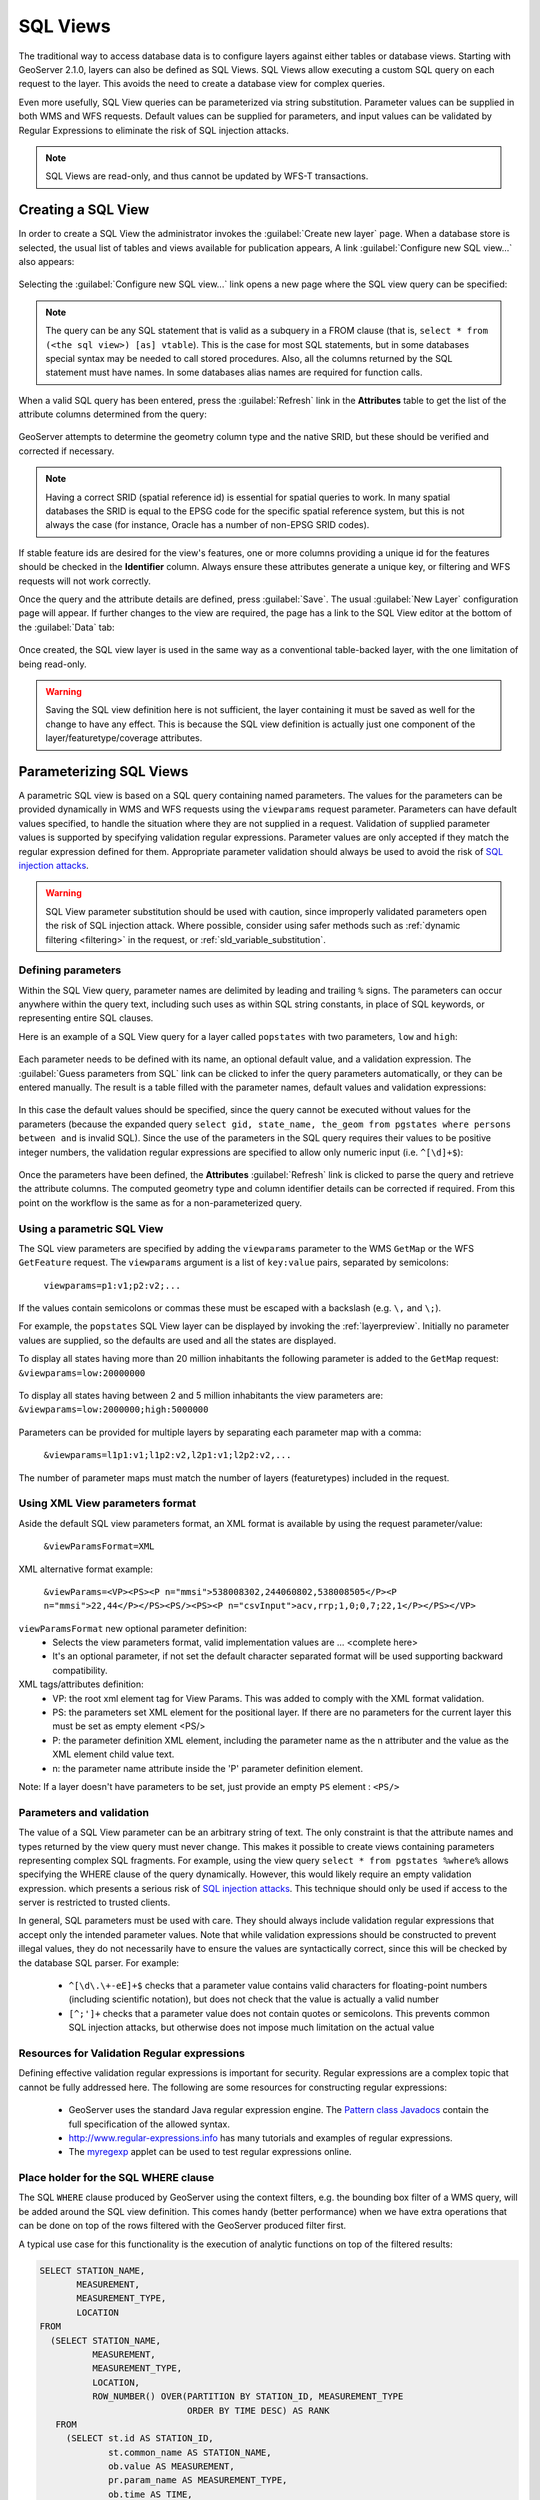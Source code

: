 .. _sql_views:

SQL Views
=========

The traditional way to access database data is to configure layers against either tables or database views. 
Starting with GeoServer 2.1.0, layers can also be defined as SQL Views.  
SQL Views allow executing a custom SQL query on each request to the layer.  
This avoids the need to create a database view for complex queries.  

Even more usefully, SQL View queries can be parameterized via string substitution. 
Parameter values can be supplied in both WMS and WFS requests.  
Default values can be supplied for parameters, and input values can be validated by Regular Expressions 
to eliminate the risk of SQL injection attacks.

.. note::

   SQL Views are read-only, and thus cannot be updated by WFS-T transactions.

Creating a SQL View
-------------------------

In order to create a SQL View the administrator invokes the :guilabel:`Create new layer` page. 
When a database store is selected, the usual list of tables and views available for publication appears, 
A link :guilabel:`Configure new SQL view...` also appears:

.. figure:: images/createsqlview.png
   :align: center
   
Selecting the :guilabel:`Configure new SQL view...` link opens a new page where the SQL view query can be specified:

.. figure:: images/createsql.png
   :align: center
   
.. note::

   The query can be any SQL statement that is valid as a subquery in a FROM clause (that is, ``select * from (<the sql view>) [as] vtable``). 
   This is the case for most SQL statements, but in some databases special syntax may be needed to call stored procedures.
   Also, all the columns returned by the SQL statement must have names. 
   In some databases alias names are required for function calls.
   
When a valid SQL query has been entered, press the :guilabel:`Refresh` link in the **Attributes** table to get the list of the attribute columns determined from the query:

.. figure:: images/sqlview-attributes.png
   :align: center

GeoServer attempts to determine the geometry column type and the native SRID, but these should be verified and corrected if necessary.

.. note::

  Having a correct SRID (spatial reference id) is essential for spatial queries to work. 
  In many spatial databases the SRID is equal to the EPSG code for the specific spatial reference system, but this is not always the case (for instance, Oracle has a number of non-EPSG SRID codes).

  
If stable feature ids are desired for the view's features, one or more columns providing a unique id for the features should be checked in the **Identifier** column. 
Always ensure these attributes generate a unique key, or filtering and WFS requests will not work correctly.

Once the query and the attribute details are defined, press :guilabel:`Save`.  
The usual :guilabel:`New Layer` configuration page will appear.
If further changes to the view are required, the page has a link to the SQL View editor at the bottom of the :guilabel:`Data` tab:

.. figure:: images/sqlview-edit.png
   :align: center

Once created, the SQL view layer is used in the same way as a conventional table-backed layer,
with the one limitation of being read-only.

.. warning:: Saving the SQL view definition here is not sufficient, the layer containing it must be saved as well for the change to have any effect.
             This is because the SQL view definition is actually just one component of the layer/featuretype/coverage attributes.

Parameterizing SQL Views
------------------------

A parametric SQL view is based on a SQL query containing named parameters.  
The values for the parameters can be provided dynamically in WMS and WFS requests
using the ``viewparams`` request parameter.  
Parameters can have default values specified,
to handle the situation where they are not supplied in a request.
Validation of supplied parameter values is supported by specifying validation regular expressions.
Parameter values are only accepted if they match the regular expression defined for them.
Appropriate parameter validation should always be used to avoid the risk of `SQL injection attacks <http://en.wikipedia.org/wiki/SQL_injection>`_.

.. warning:: 

  SQL View parameter substitution should be used with caution, since improperly validated parameters open the risk of SQL injection attack.  
  Where possible, consider using safer methods such as :ref:`dynamic filtering <filtering>` in the request, or :ref:`sld_variable_substitution`.

  
Defining parameters
^^^^^^^^^^^^^^^^^^^

Within the SQL View query, parameter names are delimited by leading and trailing ``%`` signs.
The parameters can occur anywhere within the query text, 
including such uses as within SQL string constants,
in place of SQL keywords, or representing entire SQL clauses.

Here is an example of a SQL View query for a layer called ``popstates`` with two parameters, ``low`` and ``high``:

.. figure:: images/sqlview-parametricsql.png
   :align: center

Each parameter needs to be defined with its name, an optional default value, and a validation expression.  
The :guilabel:`Guess parameters from SQL` link can be clicked to infer the query parameters automatically, or they can be entered manually. 
The result is a table filled with the parameter names, default values and validation expressions:

.. figure:: images/sqlview-paramdefault.png
   :align: center

In this case the default values should be specified, since the query cannot be executed without values for the parameters (because the expanded query ``select gid, state_name, the_geom from pgstates where persons between and`` is invalid SQL). 
Since the use of the parameters in the SQL query requires their values to be positive integer numbers, the validation regular expressions are specified to allow only numeric input (i.e. ``^[\d]+$``):

.. figure:: images/sqlview-paramcustom.png
   :align: center
   
Once the parameters have been defined, 
the **Attributes** :guilabel:`Refresh` link is clicked to parse the query and retrieve the attribute columns.
The computed geometry type and column identifier details can be corrected if required. 
From this point on the workflow is the same as for a non-parameterized query.


.. _using_a_parametric_sql_view:

Using a parametric SQL View
^^^^^^^^^^^^^^^^^^^^^^^^^^^

The SQL view parameters are specified by adding the ``viewparams`` parameter to the WMS ``GetMap``
or the WFS ``GetFeature`` request. 
The ``viewparams`` argument is a list of ``key:value`` pairs, separated by semicolons: 

  ``viewparams=p1:v1;p2:v2;...``
  
If the values contain semicolons or commas these must be escaped with a backslash (e.g. ``\,`` and ``\;``).

For example, the ``popstates`` SQL View layer can be displayed by invoking the :ref:`layerpreview`.
Initially no parameter values are supplied, so the defaults are used and all the states are displayed. 

To display all states having more than 20 million inhabitants the following parameter is added to the ``GetMap`` request: ``&viewparams=low:20000000``

.. figure:: images/sqlview-20millions.png
   :align: center

To display all states having between 2 and 5 million inhabitants the view parameters are: ``&viewparams=low:2000000;high:5000000``

.. figure:: images/sqlview-2m-5m.png
   :align: center
   
   
Parameters can be provided for multiple layers by separating each parameter map with a comma: 

  ``&viewparams=l1p1:v1;l1p2:v2,l2p1:v1;l2p2:v2,...``

The number of parameter maps must match the number of layers (featuretypes) included in the request.

Using XML View parameters format
^^^^^^^^^^^^^^^^^^^^^^^^^^^^^^^^

Aside the default SQL view parameters format, an XML format is available by using the request parameter/value: 

  ``&viewParamsFormat=XML``

XML alternative format example:

  ``&viewParams=<VP><PS><P n="mmsi">538008302,244060802,538008505</P><P n="mmsi">22,44</P></PS><PS/><PS><P n="csvInput">acv,rrp;1,0;0,7;22,1</P></PS></VP>``

``viewParamsFormat`` new optional parameter definition:
  - Selects the view parameters format, valid implementation values are ... <complete here>
  - It's an optional parameter, if not set the default character separated format will be used supporting backward compatibility.

XML tags/attributes definition:
  - VP: the root xml element tag for View Params.  This was added to comply with the XML format validation.
  - PS: the parameters set XML element for the positional layer.  If there are no parameters for the current layer this must be set as empty element <PS/>
  - P: the parameter definition XML element, including the parameter name as the n attributer and the value as the XML element child value text.
  - n: the parameter name attribute inside the 'P' parameter definition element.

Note: If a layer doesn't have parameters to be set, just provide an empty ``PS`` element : ``<PS/>``

Parameters and validation
^^^^^^^^^^^^^^^^^^^^^^^^^

The value of a SQL View parameter can be an arbitrary string of text.  
The only constraint is that the attribute names and types returned by the view query must never change.
This makes it possible to create views containing parameters representing complex SQL fragments.
For example, using the view query ``select * from pgstates %where%`` allows specifying the WHERE clause of the query dynamically.
However, this would likely require an empty validation expression.  
which presents a serious risk of `SQL injection attacks <http://en.wikipedia.org/wiki/SQL_injection>`_.
This technique should only be used if access to the server is restricted to trusted clients.

In general, SQL parameters must be used with care.  
They should always include validation regular expressions that accept only the intended parameter values. 
Note that while validation expressions should be constructed to prevent illegal values, 
they do not necessarily have to ensure the values are syntactically correct, 
since this will be checked by the database SQL parser.
For example:

  * ``^[\d\.\+-eE]+$`` checks that a parameter value contains valid characters for floating-point numbers (including scientific notation), but does not check that the value is actually a valid number
  * ``[^;']+`` checks that a parameter value does not contain quotes or semicolons.  This prevents common SQL injection attacks, but otherwise does not impose much limitation on the actual value

Resources for Validation Regular expressions
^^^^^^^^^^^^^^^^^^^^^^^^^^^^^^^^^^^^^^^^^^^^

Defining effective validation regular expressions is important for security. 
Regular expressions are a complex topic that cannot be fully addressed here. 
The following are some resources for constructing regular expressions:

  * GeoServer uses the standard Java regular expression engine. The `Pattern class Javadocs <http://java.sun.com/javase/6/docs/api/java/util/regex/Pattern.html>`_ contain the full specification of the allowed syntax.
  * `<http://www.regular-expressions.info>`_ has many tutorials and examples of regular expressions.
  * The `myregexp <http://myregexp.com/>`_ applet can be used to test regular expressions online.

Place holder for the SQL WHERE clause
^^^^^^^^^^^^^^^^^^^^^^^^^^^^^^^^^^^^^

The SQL ``WHERE`` clause produced by GeoServer using the context filters, e.g. the bounding box filter of a WMS query, will be added around the SQL view definition. This comes handy (better performance) when we have extra operations that can  be done on top of the rows filtered with the GeoServer produced filter first.

A typical use case for this functionality is the execution of analytic functions on top of the filtered results:

.. code-block:: sql

  SELECT STATION_NAME,
         MEASUREMENT,
         MEASUREMENT_TYPE,
         LOCATION
  FROM
    (SELECT STATION_NAME,
            MEASUREMENT,
            MEASUREMENT_TYPE,
            LOCATION,
            ROW_NUMBER() OVER(PARTITION BY STATION_ID, MEASUREMENT_TYPE
                              ORDER BY TIME DESC) AS RANK
     FROM
       (SELECT st.id AS STATION_ID,
               st.common_name AS STATION_NAME,
               ob.value AS MEASUREMENT,
               pr.param_name AS MEASUREMENT_TYPE,
               ob.time AS TIME,
               st.position AS LOCATION
        FROM meteo.meteo_stations st
        LEFT JOIN meteo.meteo_observations ob ON st.id = ob.station_id
        LEFT JOIN meteo.meteo_parameters pr ON ob.parameter_id = pr.id

        -- SQL WHERE clause place holder for GeoServer
        WHERE 1 = 1 :where_clause:) AS stations_filtered) AS stations

  WHERE RANK = 1;

A few restrictions apply when using the explicit ``:where_clause:`` place holder:

  * it needs to be added in a position where all the attributes known by GeoServer are already present
  * the ``:where_clause:`` can only appear once 

When a ``WHERE`` clause place holder is present, GeoServer will always add an explicit ``AND`` at the beginning of the produced ``WHERE`` clause. This allows the injection of the produced ``WHERE`` in the middle of complex expressions if needed.
